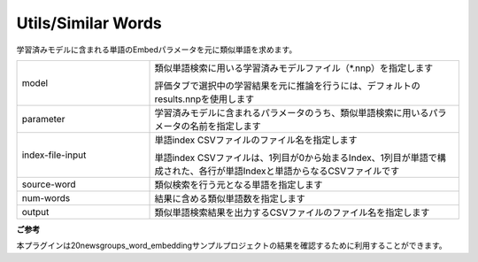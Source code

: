 Utils/Similar Words
~~~~~~~~~~~~~~~~~~~

学習済みモデルに含まれる単語のEmbedパラメータを元に類似単語を求めます。



.. list-table::
   :widths: 30 70
   :class: longtable

   * - model
     -
        類似単語検索に用いる学習済みモデルファイル（*.nnp）を指定します
        
        評価タブで選択中の学習結果を元に推論を行うには、デフォルトのresults.nnpを使用します

   * - parameter
     - 学習済みモデルに含まれるパラメータのうち、類似単語検索に用いるパラメータの名前を指定します

   * - index-file-input
     -
        単語index CSVファイルのファイル名を指定します
        
        単語index CSVファイルは、1列目が0から始まるIndex、1列目が単語で構成された、各行が単語Indexと単語からなるCSVファイルです

   * - source-word
     - 類似検索を行う元となる単語を指定します

   * - num-words
     - 結果に含める類似単語数を指定します

   * - output
     - 類似単語検索結果を出力するCSVファイルのファイル名を指定します


**ご参考**

本プラグインは20newsgroups_word_embeddingサンプルプロジェクトの結果を確認するために利用することができます。

